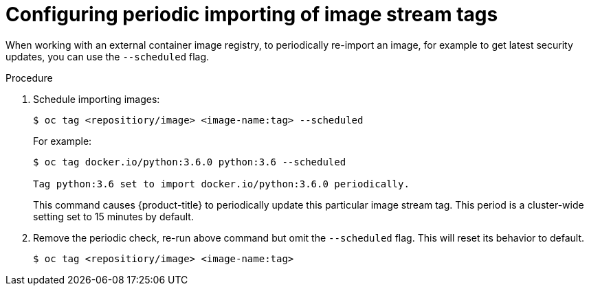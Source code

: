 // Module included in the following assemblies:
// * assembly/openshift_images

[id='images-imagestreams-import_{context}']
= Configuring periodic importing of image stream tags

When working with an external container image registry, to periodically
re-import an image, for example to get latest security updates, you can use the
`--scheduled` flag.

.Procedure

. Schedule importing images:
+
----
$ oc tag <repositiory/image> <image-name:tag> --scheduled
----
+
For example:
+
----
$ oc tag docker.io/python:3.6.0 python:3.6 --scheduled

Tag python:3.6 set to import docker.io/python:3.6.0 periodically.
----
+
This command causes {product-title} to periodically update this particular image
stream tag. This period is a cluster-wide setting set to 15 minutes by default.

. Remove the periodic check, re-run above command but omit the `--scheduled` flag.
This will reset its behavior to default.
+
----
$ oc tag <repositiory/image> <image-name:tag>
----
